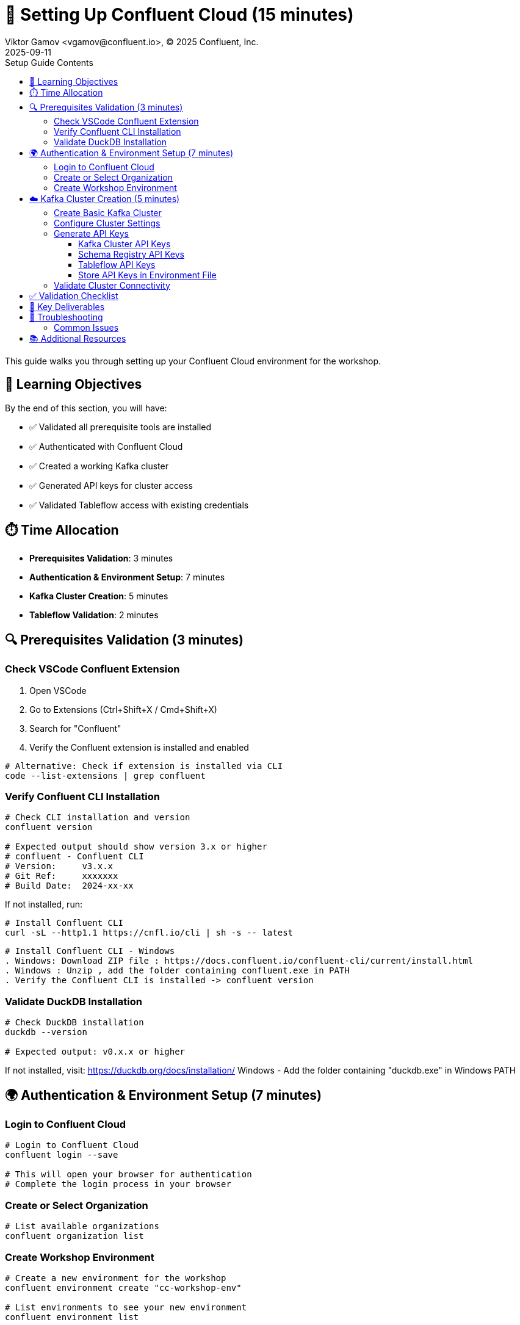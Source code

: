 = 🔐 Setting Up Confluent Cloud (15 minutes)
Viktor Gamov <vgamov@confluent.io>, © 2025 Confluent, Inc.
2025-09-11
:revdate: 2025-09-11
:linkattrs:
:ast: &ast;
:y: &#10003;
:n: &#10008;
:y: icon:check-sign[role="green"]
:n: icon:check-minus[role="red"]
:c: icon:file-text-alt[role="blue"]
:toc: auto
:toc-placement: auto
:toc-position: auto
:toc-title: Setup Guide Contents
:toclevels: 3
:idprefix:
:idseparator: -
:sectanchors:
:icons: font
:source-highlighter: highlight.js
:highlightjs-theme: idea
:experimental:

This guide walks you through setting up your Confluent Cloud environment for the workshop.

toc::[]

== 🎯 Learning Objectives

By the end of this section, you will have:

* ✅ Validated all prerequisite tools are installed
* ✅ Authenticated with Confluent Cloud
* ✅ Created a working Kafka cluster
* ✅ Generated API keys for cluster access
* ✅ Validated Tableflow access with existing credentials

== ⏱️ Time Allocation

* **Prerequisites Validation**: 3 minutes
* **Authentication & Environment Setup**: 7 minutes  
* **Kafka Cluster Creation**: 5 minutes
* **Tableflow Validation**: 2 minutes

== 🔍 Prerequisites Validation (3 minutes)


=== Check VSCode Confluent Extension

. Open VSCode
. Go to Extensions (Ctrl+Shift+X / Cmd+Shift+X)
. Search for "Confluent"
. Verify the Confluent extension is installed and enabled

[source,bash]
----
# Alternative: Check if extension is installed via CLI
code --list-extensions | grep confluent
----

=== Verify Confluent CLI Installation

[source,bash]
----
# Check CLI installation and version
confluent version

# Expected output should show version 3.x or higher
# confluent - Confluent CLI
# Version:     v3.x.x
# Git Ref:     xxxxxxx
# Build Date:  2024-xx-xx
----

If not installed, run:
[source,bash]
----
# Install Confluent CLI
curl -sL --http1.1 https://cnfl.io/cli | sh -s -- latest
----
----
# Install Confluent CLI - Windows
. Windows: Download ZIP file : https://docs.confluent.io/confluent-cli/current/install.html
. Windows : Unzip , add the folder containing confluent.exe in PATH
. Verify the Confluent CLI is installed -> confluent version
----

=== Validate DuckDB Installation

[source,bash]
----
# Check DuckDB installation
duckdb --version

# Expected output: v0.x.x or higher
----

If not installed, visit: https://duckdb.org/docs/installation/
Windows - Add the folder containing "duckdb.exe" in Windows PATH

== 🌍 Authentication & Environment Setup (7 minutes)

=== Login to Confluent Cloud

[source,bash]
----
# Login to Confluent Cloud
confluent login --save

# This will open your browser for authentication
# Complete the login process in your browser
----

=== Create or Select Organization

[source,bash]
----
# List available organizations
confluent organization list
----

=== Create Workshop Environment

[source,bash]
----
# Create a new environment for the workshop
confluent environment create "cc-workshop-env"

# List environments to see your new environment
confluent environment list

# Use the workshop environment (replace $CC_ENV_ID with actual ID)
# export CC_ENV_ID=<your-env-id>
confluent environment use $CC_ENV_ID
----

== ☁️ Kafka Cluster Creation (5 minutes)

=== Create Basic Kafka Cluster

[source,bash]
----
# Create a Basic cluster (suitable for development/workshop)
confluent kafka cluster create cc-workshop-cluster \
  --cloud aws \
  --region us-east-1 \
  --type basic
----

[source,bash]
----
# Windows - Create a Basic cluster (suitable for development/workshop)
confluent kafka cluster create cc-workshop-cluster `
--cloud aws `
--region us-east-1 `
--type basic
----



NOTE: Basic clusters are free and perfect for workshops.
They have some limitations but are sufficient for our use case

=== Configure Cluster Settings

[source,bash]
----
# List clusters to get cluster ID
confluent kafka cluster list

# Use the cluster (replace CLUSTER_ID with actual ID)
# export CC_KAFKA_CLUSTER=<your-cluster-id>
confluent kafka cluster use $CC_KAFKA_CLUSTER

# Describe cluster to verify settings
confluent kafka cluster describe $CC_KAFKA_CLUSTER
----

=== Generate API Keys

==== Kafka Cluster API Keys

[source,bash]
----
# Create API key for cluster access
confluent api-key create --resource $CC_KAFKA_CLUSTER --description "Workshop API Key for Kafka Cluster"

# Store the API key and secret - you'll need them later
# API Key: <your-kafka-api-key>
# API Secret: <your-kafka-api-secret>

# Use the API key
# export KAFKA_API_KEY=<your-kafka-api-key>
# export KAFKA_API_SECRET=<your-kafka-api-secret>
confluent api-key use $KAFKA_API_KEY --resource $CC_KAFKA_CLUSTER
----

==== Schema Registry API Keys

[source,bash]
----
# Get Schema Registry cluster ID
confluent schema-registry cluster describe

# Create API key for Schema Registry access
# export SCHEMA_REGISTRY_CLUSTER_ID=<your-sr-cluster-id>
confluent api-key create --resource $SCHEMA_REGISTRY_CLUSTER_ID --description "Workshop API Key for Schema Registry"

# Store the Schema Registry API key and secret
# Schema Registry API Key: <your-sr-api-key>
# Schema Registry API Secret: <your-sr-api-secret>

# Use the Schema Registry API key
# export SCHEMA_REGISTRY_API_KEY=<your-sr-api-key>
# export SCHEMA_REGISTRY_API_SECRET=<your-sr-api-secret>
----

==== Tableflow API Keys

[source,bash]
----
# Create API key for Tableflow access
confluent api-key create --resource tableflow --description "Workshop API Key for Tableflow"

# Store the Tableflow API key and secret
# Tableflow API Key: <your-tableflow-api-key>
# Tableflow API Secret: <your-tableflow-api-secret>

# Use the Tableflow API key
# export TABLEFLOW_API_KEY=<your-tableflow-api-key>
# export TABLEFLOW_API_SECRET=<your-tableflow-api-secret>

# Test Tableflow access by listing topics (should be empty initially)
confluent tableflow topic list
----

==== Store API Keys in Environment File

[source,bash]
----
# Navigate to the scripts directory
cd ./scripts/kafka

# Copy the example environment file
cp .env.example .env

# Edit the .env file with your actual API keys:
# export KAFKA_API_KEY="your-kafka-api-key"
# export KAFKA_API_SECRET="your-kafka-api-secret"
# export SCHEMA_REGISTRY_API_KEY="your-sr-api-key"
# export SCHEMA_REGISTRY_API_SECRET="your-sr-api-secret"
# export TABLEFLOW_API_KEY="your-tableflow-api-key"
# export TABLEFLOW_API_SECRET="your-tableflow-api-secret"

# Load the environment variables
source .env
----

=== Validate Cluster Connectivity

[source,bash]
----
# Test cluster connectivity by listing topics (should be empty initially)
confluent kafka topic list

# If successful, you should see an empty list or system topics
----

== ✅ Validation Checklist

Before proceeding to the next section, ensure:

- [ ] VSCode Confluent Extension is installed and working
- [ ] Confluent CLI is installed (version 3.x+)
- [ ] DuckDB is installed and accessible
- [ ] Successfully logged into Confluent Cloud
- [ ] Workshop environment created and active
- [ ] Basic Kafka cluster created and running
- [ ] Kafka cluster API keys generated and configured
- [ ] Schema Registry API keys generated and configured
- [ ] Tableflow API keys generated and configured
- [ ] API keys stored in `.env` file in `scripts/kafka/` directory
- [ ] Cluster connectivity validated

== 🔧 Key Deliverables

At the end of this section, you should have:

* **Working Confluent Cloud environment** with proper authentication
* **Authenticated CLI session** with saved context
* **Basic Kafka cluster** ready for topic creation and data streaming
* **API keys configured** for programmatic access

== 🚨 Troubleshooting

=== Common Issues

**CLI Login Issues**::
If browser doesn't open automatically:
[source,bash]
----
# Try manual login with --no-browser flag
confluent login --save --no-browser
# Follow the provided URL manually
----

**Cluster Creation Fails**::
Check your account limits:
[source,bash]
----
# Check service quotas
confluent service-quota list organization
----

**API Key Issues**::
If API key creation fails:
[source,bash]
----
# List existing API keys
confluent api-key list
# Delete unused keys if you hit the limit
confluent api-key delete <key-id>
----

== 📚 Additional Resources

* https://docs.confluent.io/confluent-cli/current/install.html[Confluent CLI Installation Guide]
* https://docs.confluent.io/cloud/current/get-started/index.html[Confluent Cloud Getting Started]
* https://docs.confluent.io/cloud/current/clusters/cluster-types.html[Kafka Cluster Types]

---

**Next**: Proceed to link:02-kafka-hands-on.adoc[] for Kafka topic management and HTTP connector setup.
